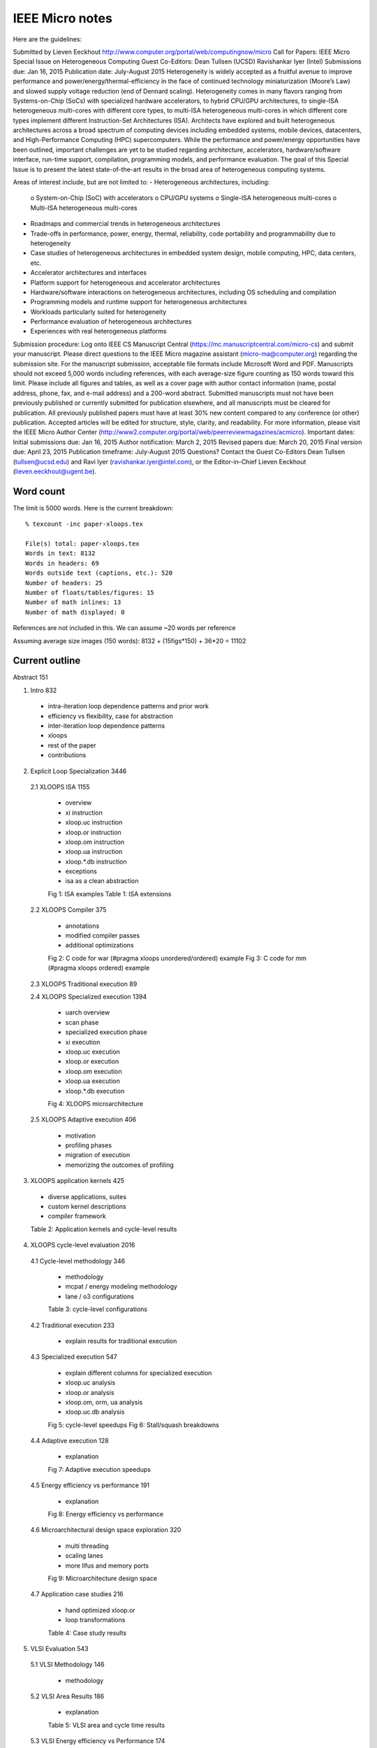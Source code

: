 ==========================================================================
IEEE Micro notes
==========================================================================

Here are the guidelines:

Submitted by Lieven Eeckhout
http://www.computer.org/portal/web/computingnow/micro
Call for Papers: IEEE Micro Special Issue on Heterogeneous Computing
Guest Co-Editors:
Dean Tullsen (UCSD)
Ravishankar Iyer (Intel)
Submissions due:	Jan 16, 2015
Publication date:	July-August 2015
Heterogeneity is widely accepted as a fruitful avenue to improve
performance and power/energy/thermal-efficiency in the face of continued
technology miniaturization (Moore’s Law) and slowed supply voltage
reduction (end of Dennard scaling). Heterogeneity comes in many flavors
ranging from Systems-on-Chip (SoCs) with specialized hardware
accelerators, to hybrid CPU/GPU architectures, to single-ISA heterogeneous
multi-cores with different core types, to multi-ISA heterogeneous
multi-cores in which different core types implement different
Instruction-Set Architectures (ISA).  Architects have explored and built
heterogeneous architectures across a broad spectrum of computing devices
including embedded systems, mobile devices, datacenters, and
High-Performance Computing (HPC) supercomputers. While the performance and
power/energy opportunities have been outlined, important challenges are
yet to be studied regarding architecture, accelerators, hardware/software
interface, run-time support, compilation, programming models, and
performance evaluation. The goal of this Special Issue is to present the
latest state-of-the-art results in the broad area of heterogeneous
computing systems.

Areas of interest include, but are not limited to:
- Heterogeneous architectures, including:
  o System-on-Chip (SoC) with accelerators
  o CPU/GPU systems
  o Single-ISA heterogeneous multi-cores
  o Multi-ISA heterogeneous multi-cores
- Roadmaps and commercial trends in heterogeneous architectures
- Trade-offs in performance, power, energy, thermal, reliability, code
  portability and programmability due to heterogeneity
- Case studies of heterogeneous architectures in embedded system design,
  mobile computing, HPC, data centers, etc.
- Accelerator architectures and interfaces
- Platform support for heterogeneous and accelerator architectures
- Hardware/software interactions on heterogeneous architectures, including
  OS scheduling and compilation
- Programming models and runtime support for heterogeneous architectures
- Workloads particularly suited for heterogeneity
- Performance evaluation of heterogeneous architectures
- Experiences with real heterogeneous platforms

Submission procedure:
Log onto IEEE CS Manuscript Central
(https://mc.manuscriptcentral.com/micro-cs) and submit your manuscript.
Please direct questions to the IEEE Micro magazine assistant
(micro-ma@computer.org) regarding the submission site. For the
manuscript submission, acceptable file formats include Microsoft Word and
PDF. Manuscripts should not exceed 5,000 words including references, with
each average-size figure counting as 150 words toward this limit.
Please include all figures and tables, as well as a cover page with author
contact information (name, postal address, phone, fax, and e-mail address)
and a 200-word abstract. Submitted manuscripts must not have been
previously published or currently submitted for publication elsewhere, and
all manuscripts must be cleared for publication. All previously published
papers must have at least 30% new content compared to any conference (or
other) publication. Accepted articles will be edited for structure, style,
clarity, and readability. For more information, please visit
the IEEE Micro Author Center
(http://www2.computer.org/portal/web/peerreviewmagazines/acmicro).
Important dates:
Initial submissions due:	Jan 16, 2015
Author notification:	March 2, 2015
Revised papers due:	March 20, 2015
Final version due:	April 23, 2015
Publication timeframe:	July-August 2015
Questions?
Contact the Guest Co-Editors Dean Tullsen (tullsen@ucsd.edu) and
Ravi Iyer (ravishankar.iyer@intel.com), or the Editor-in-Chief
Lieven Eeckhout (lieven.eeckhout@ugent.be).

--------------------------------------------------------------------------
Word count
--------------------------------------------------------------------------

The limit is 5000 words. Here is the current breakdown::

  % texcount -inc paper-xloops.tex

  File(s) total: paper-xloops.tex
  Words in text: 8132
  Words in headers: 69
  Words outside text (captions, etc.): 520
  Number of headers: 25
  Number of floats/tables/figures: 15
  Number of math inlines: 13
  Number of math displayed: 0

References are not included in this. We can assume ~20 words per reference

Assuming average size images (150 words): 8132 + (15figs*150) + 36*20 = 11102

--------------------------------------------------------------------------
Current outline
--------------------------------------------------------------------------

Abstract 151

1. Intro 832

  - intra-iteration loop dependence patterns and prior work
  - efficiency vs flexibility, case for abstraction
  - inter-iteration loop dependence patterns
  - xloops
  - rest of the paper
  - contributions

2. Explicit Loop Specialization 3446

  2.1 XLOOPS ISA 1155

    - overview
    - xi instruction
    - xloop.uc instruction
    - xloop.or instruction
    - xloop.om instruction
    - xloop.ua instruction
    - xloop.*.db instruction
    - exceptions
    - isa as a clean abstraction

    Fig 1: ISA examples
    Table 1: ISA extensions

  2.2 XLOOPS Compiler 375

    - annotations
    - modified compiler passes
    - additional optimizations

    Fig 2: C code for war (#pragma xloops unordered/ordered) example
    Fig 3: C code for mm (#pragma xloops ordered) example

  2.3 XLOOPS Traditional execution 89

  2.4 XLOOPS Specialized execution 1394

    - uarch overview
    - scan phase
    - specialized execution phase
    - xi execution
    - xloop.uc execution
    - xloop.or execution
    - xloop.om execution
    - xloop.ua execution
    - xloop.*.db execution

    Fig 4: XLOOPS microarchitecture

  2.5 XLOOPS Adaptive execution 406

    - motivation
    - profiling phases
    - migration of execution
    - memorizing the outcomes of profiling

3. XLOOPS application kernels 425

  - diverse applications, suites
  - custom kernel descriptions
  - compiler framework

  Table 2: Application kernels and cycle-level results

4. XLOOPS cycle-level evaluation 2016

  4.1 Cycle-level methodology 346

    - methodology
    - mcpat / energy modeling methodology
    - lane / o3 configurations

    Table 3: cycle-level configurations

  4.2 Traditional execution 233
    
    - explain results for traditional execution

  4.3 Specialized execution 547

    - explain different columns for specialized execution
    - xloop.uc analysis
    - xloop.or analysis
    - xloop.om, orm, ua analysis
    - xloop.uc.db analysis

    Fig 5: cycle-level speedups
    Fig 6: Stall/squash breakdowns

  4.4 Adaptive execution 128

    - explanation

    Fig 7: Adaptive execution speedups

  4.5 Energy efficiency vs performance 191

    - explanation

    Fig 8: Energy efficiency vs performance

  4.6 Microarchitectural design space exploration 320

    - multi threading
    - scaling lanes
    - more llfus and memory ports

    Fig 9: Microarchitecture design space

  4.7 Application case studies 216

    - hand optimized xloop.or
    - loop transformations

    Table 4: Case study results

5. VLSI Evaluation 543

  5.1 VLSI Methodology 146

    - methodology

  5.2 VLSI Area Results 186

    - explanation

    Table 5: VLSI area and cycle time results

  5.3 VLSI Energy efficiency vs Performance 174

    - explanation

    Fig 10: VLSI energy efficiency vs performance

6. Related work 499

  - intra-iteration: ASIPS, DySER etc
  - xloop.uc: dsps, simd, gpus, subword simd etc
  - xloop.ua: TM
  - xloop.or: multiscalar, helix-rc etc
  - xloop.om: multiscalar, tls
  - xloop.*.db: carbon

7. Conclusions 105

Acknowledgments 89

References ~ 20*36 = 720

--------------------------------------------------------------------------
proposed outline for IEEE Micro
--------------------------------------------------------------------------

Abstract 151

1. Intro 832 -> ~800

  Will be similar to current one but will contrast less in inter- vs.
  intra-iteration dependences. Instead, try to motivate a case for
  single-ISA architecture.

2. Explicit Loop Specialization 3446 -> ~3300

  2.1 XLOOPS ISA 1155 -> ~1000

    mostly the same as the current paper

    Fig 1: ISA examples (might reduce the number of examples in this)
    Table 1: ISA extensions

  (remove compiler section, was 375)

  2.2 XLOOPS Traditional execution 89 -> ~100

    similar to current one, emphasize here that code that can run on a
    dataflow engine can run on a GPP with negligible performance overheads

  2.3 XLOOPS Specialized execution on Loosely-Coupled Lanes (LCLs) 1394 -> ~1000

    similar, but try to cut some content and refer to paper

    - uarch overview
    - scan phase
    - specialized execution phase
    - xi execution
    - xloop.uc execution
    - xloop.or execution
    - xloop.om execution (reduce or cut)
    - xloop.ua execution (cut totally)
    - xloop.*.db execution (reduce)

    Fig 2: XLOOPS microarchitecture + dataflow engine

  2.4 XLOOPS Specialized execution on Dataflow Engine (DFE) ~700

    new section

    - sketch of a possible microarchitecture. maybe also talk about the
      vast design space
    - configuration logic which is quite sophisticated

    (maybe) Fig: a detailed view of the dataflow engine
    Fig 3: simplified configuration algorithm

  2.5 XLOOPS Adaptive execution 406 -> ~500

    in addition to the older section, also need to talk about three-way
    adaptive execution

    - motivation
    - profiling phases
    - migration of execution
    - memorizing the outcomes of profiling

3. XLOOPS application kernels 425 -> ~300

  try to make this section more compact

  - diverse applications, suites
  - custom kernel descriptions
  - compiler framework

  Table 2: Application kernels and cycle-level results (make the table
  simpler, add data about dataflow execution)

4. XLOOPS cycle-level evaluation 2016 -> ~1750

  4.1 Cycle-level methodology 346 -> ~300
    mostly same, try to make it a little more concise

    - methodology
    - mcpat / energy modeling methodology
    - lane / o3 configurations

    Table 3: cycle-level configurations

  4.2 Traditional execution 233 -> ~250

    mostly the same
    
    - explain results for traditional execution

  4.3 Specialized execution 547 -> ~700

    also explain DFE performance

    - explain different columns for specialized execution
    - xloop.uc analysis
    - xloop.or analysis
    - xloop.om, orm, ua analysis
    - xloop.uc.db analysis

    Fig 5: cycle-level speedups
    Fig 6: Stall/squash breakdowns (maybe not include this?)
    Fig 7: 2D LCL vs DFE performance

  4.4 Adaptive execution 128 -> ~250

    evaluation of 3-way adaptive execution

    - explanation

    Fig 8: Adaptive execution speedups

  4.5 Energy efficiency vs performance 191 -> ~250

    hopefully we can get some energy modelling here for DFE

    - explanation

    Fig 9: Energy efficiency vs performance

  (remove uarch design space and app case studies, 320 and 216 words each)

(remove vlsi evaluation, 543 words)

5. Related work 499 -> ~600

  also give related work regarding the dataflow execution and other
  single-isa proposals

  - intra-iteration: ASIPS, DySER etc
  - xloop.uc: dsps, simd, gpus, subword simd etc
  - xloop.ua: TM
  - xloop.or: multiscalar, helix-rc etc
  - xloop.om: multiscalar, tls
  - xloop.*.db: carbon

7. Conclusions 105 -> ~150

(not sure if we have acknowledgments)

References ~ 20*36 = 720

total word count: 800 + 3300 + 300 + 1750 + 600 + 720 + (12 fig/tbls * 150)
                  = 9270

We're still 4000+ words off the 5000 word limit. We need to cut much more
content...

